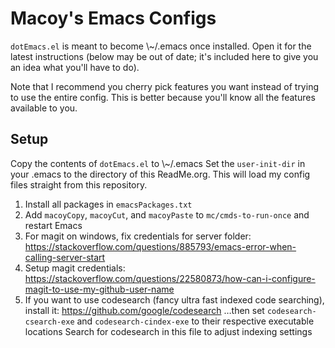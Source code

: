 * Macoy's Emacs Configs
~dotEmacs.el~ is meant to become \~/.emacs once installed. Open it for the latest instructions (below may be out of date; it's included here to give you an idea what you'll have to do).

Note that I recommend you cherry pick features you want instead of trying to use the entire config. This is better because you'll know all the features available to you.

** Setup
Copy the contents of ~dotEmacs.el~ to \~/.emacs
Set the ~user-init-dir~ in your .emacs to the directory of this ReadMe.org. This will load my config files straight from this repository.
1. Install all packages in ~emacsPackages.txt~
2. Add ~macoyCopy~, ~macoyCut~, and ~macoyPaste~ to ~mc/cmds-to-run-once~ and restart Emacs
3. For magit on windows, fix credentials for server folder:
       https://stackoverflow.com/questions/885793/emacs-error-when-calling-server-start
4. Setup magit credentials:
       https://stackoverflow.com/questions/22580873/how-can-i-configure-magit-to-use-my-github-user-name
5. If you want to use codesearch (fancy ultra fast indexed code searching), install it:
       https://github.com/google/codesearch
   ...then set ~codesearch-csearch-exe~ and ~codesearch-cindex-exe~ to their respective executable locations
   Search for codesearch in this file to adjust indexing settings

